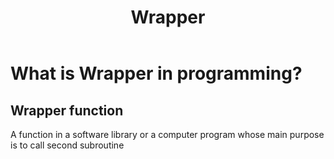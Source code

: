 #+title: Wrapper

* What is Wrapper in programming?
** Wrapper function
A function in a software library or a computer program whose main purpose is to call second subroutine
